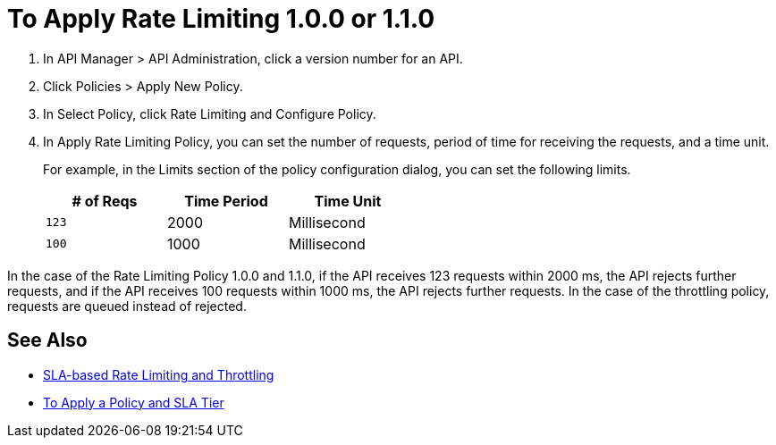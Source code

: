 = To Apply Rate Limiting 1.0.0 or 1.1.0

. In API Manager > API Administration, click a version number for an API.
. Click Policies > Apply New Policy.
. In Select Policy, click Rate Limiting and Configure Policy.
. In Apply Rate Limiting Policy, you can set the number of requests, period of time for receiving the requests, and a time unit.
+
For example, in the Limits section of the policy configuration dialog, you can set the following limits.
+
[%header,cols="3*",width=50%]
|===
|# of Reqs |Time Period |Time Unit
|`123` |2000 |Millisecond
|`100` |1000 |Millisecond
|===

In the case of the Rate Limiting Policy 1.0.0 and 1.1.0, if the API receives 123 requests within 2000 ms, the API rejects further requests, and if the API receives 100 requests within 1000 ms, the API rejects further requests. In the case of the throttling policy, requests are queued instead of rejected.

== See Also

* link:/api-manager/v/2.x/rate-limiting-and-throttling-sla-based-policies[SLA-based Rate Limiting and Throttling]
* link:/api-manager/v/2.x/tutorial-manage-an-api[To Apply a Policy and SLA Tier]
